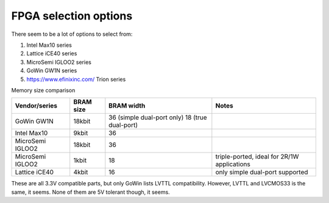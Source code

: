 FPGA selection options
======================

There seem to be a lot of options to select from:

#. Intel Max10 series
#. Lattice iCE40 series
#. MicroSemi IGLOO2 series
#. GoWin GW1N series
#. https://www.efinixinc.com/ Trion series


Memory size comparison

================= ==================== =============================================== ============================================================
Vendor/series     BRAM size            BRAM width                                      Notes
================= ==================== =============================================== ============================================================
GoWin GW1N        18kbit               36 (simple dual-port only) 18 (true dual-port)
Intel Max10       9kbit                36
MicroSemi IGLOO2  18kbit               36
MicroSemi IGLOO2  1kbit                18                                              triple-ported, ideal for 2R/1W applications
Lattice iCE40     4kbit                16                                              only simple dual-port supported
================= ==================== =============================================== ============================================================

These are all 3.3V compatible parts, but only GoWin lists LVTTL compatibility. However, LVTTL and LVCMOS33 is the same, it seems. None of them are 5V tolerant though, it seems.


